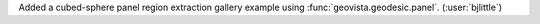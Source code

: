 Added a cubed-sphere panel region extraction gallery example using
:func:`geovista.geodesic.panel`. (:user:`bjlittle`)